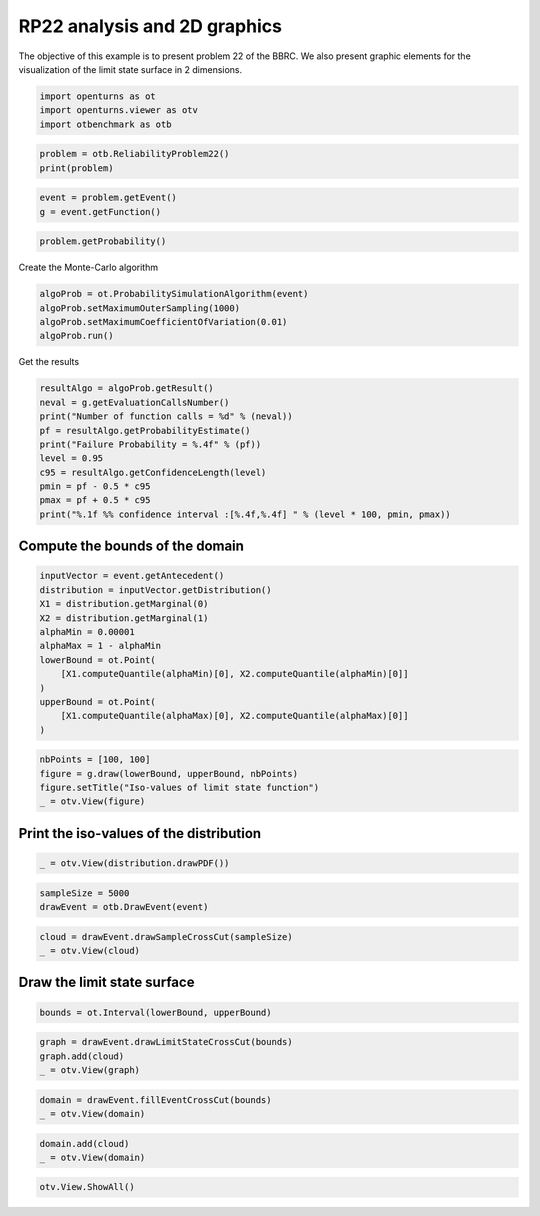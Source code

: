 
.. DO NOT EDIT.
.. THIS FILE WAS AUTOMATICALLY GENERATED BY SPHINX-GALLERY.
.. TO MAKE CHANGES, EDIT THE SOURCE PYTHON FILE:
.. "auto_examples/reliability_problems/plot_rp22.py"
.. LINE NUMBERS ARE GIVEN BELOW.

.. only:: html

    .. note::
        :class: sphx-glr-download-link-note

        :ref:`Go to the end <sphx_glr_download_auto_examples_reliability_problems_plot_rp22.py>`
        to download the full example code.

.. rst-class:: sphx-glr-example-title

.. _sphx_glr_auto_examples_reliability_problems_plot_rp22.py:


RP22 analysis and 2D graphics
=============================

.. GENERATED FROM PYTHON SOURCE LINES 7-9

The objective of this example is to present problem 22 of the BBRC.
We also present graphic elements for the visualization of the limit state surface in 2 dimensions.

.. GENERATED FROM PYTHON SOURCE LINES 11-16

.. code-block:: Python

    import openturns as ot
    import openturns.viewer as otv
    import otbenchmark as otb









.. GENERATED FROM PYTHON SOURCE LINES 17-20

.. code-block:: Python

    problem = otb.ReliabilityProblem22()
    print(problem)





.. rst-class:: sphx-glr-script-out

 .. code-block:: none

    name = RP22
    event = class=ThresholdEventImplementation antecedent=class=CompositeRandomVector function=class=Function name=Unnamed implementation=class=FunctionImplementation name=Unnamed description=[x1,x2,y0] evaluationImplementation=class=SymbolicEvaluation name=Unnamed inputVariablesNames=[x1,x2] outputVariablesNames=[y0] formulas=[2.5 - 1 / sqrt(2) * (x1 + x2) + 0.1 * (x1 - x2) ^2] gradientImplementation=class=SymbolicGradient name=Unnamed evaluation=class=SymbolicEvaluation name=Unnamed inputVariablesNames=[x1,x2] outputVariablesNames=[y0] formulas=[2.5 - 1 / sqrt(2) * (x1 + x2) + 0.1 * (x1 - x2) ^2] hessianImplementation=class=SymbolicHessian name=Unnamed evaluation=class=SymbolicEvaluation name=Unnamed inputVariablesNames=[x1,x2] outputVariablesNames=[y0] formulas=[2.5 - 1 / sqrt(2) * (x1 + x2) + 0.1 * (x1 - x2) ^2] antecedent=class=UsualRandomVector distribution=class=JointDistribution name=JointDistribution dimension=2 copula=class=IndependentCopula name=IndependentCopula dimension=2 marginal[0]=class=Normal name=Normal dimension=1 mean=class=Point name=Unnamed dimension=1 values=[0] sigma=class=Point name=Unnamed dimension=1 values=[1] correlationMatrix=class=CorrelationMatrix dimension=1 implementation=class=MatrixImplementation name=Unnamed rows=1 columns=1 values=[1] marginal[1]=class=Normal name=Normal dimension=1 mean=class=Point name=Unnamed dimension=1 values=[0] sigma=class=Point name=Unnamed dimension=1 values=[1] correlationMatrix=class=CorrelationMatrix dimension=1 implementation=class=MatrixImplementation name=Unnamed rows=1 columns=1 values=[1] operator=class=Less name=Unnamed threshold=0
    probability = 0.004207305511299618





.. GENERATED FROM PYTHON SOURCE LINES 21-24

.. code-block:: Python

    event = problem.getEvent()
    g = event.getFunction()








.. GENERATED FROM PYTHON SOURCE LINES 25-28

.. code-block:: Python

    problem.getProbability()






.. rst-class:: sphx-glr-script-out

 .. code-block:: none


    0.004207305511299618



.. GENERATED FROM PYTHON SOURCE LINES 29-30

Create the Monte-Carlo algorithm

.. GENERATED FROM PYTHON SOURCE LINES 30-36

.. code-block:: Python

    algoProb = ot.ProbabilitySimulationAlgorithm(event)
    algoProb.setMaximumOuterSampling(1000)
    algoProb.setMaximumCoefficientOfVariation(0.01)
    algoProb.run()









.. GENERATED FROM PYTHON SOURCE LINES 37-38

Get the results

.. GENERATED FROM PYTHON SOURCE LINES 38-49

.. code-block:: Python

    resultAlgo = algoProb.getResult()
    neval = g.getEvaluationCallsNumber()
    print("Number of function calls = %d" % (neval))
    pf = resultAlgo.getProbabilityEstimate()
    print("Failure Probability = %.4f" % (pf))
    level = 0.95
    c95 = resultAlgo.getConfidenceLength(level)
    pmin = pf - 0.5 * c95
    pmax = pf + 0.5 * c95
    print("%.1f %% confidence interval :[%.4f,%.4f] " % (level * 100, pmin, pmax))





.. rst-class:: sphx-glr-script-out

 .. code-block:: none

    Number of function calls = 1000
    Failure Probability = 0.0030
    95.0 % confidence interval :[-0.0004,0.0064] 




.. GENERATED FROM PYTHON SOURCE LINES 50-52

Compute the bounds of the domain
--------------------------------

.. GENERATED FROM PYTHON SOURCE LINES 54-68

.. code-block:: Python

    inputVector = event.getAntecedent()
    distribution = inputVector.getDistribution()
    X1 = distribution.getMarginal(0)
    X2 = distribution.getMarginal(1)
    alphaMin = 0.00001
    alphaMax = 1 - alphaMin
    lowerBound = ot.Point(
        [X1.computeQuantile(alphaMin)[0], X2.computeQuantile(alphaMin)[0]]
    )
    upperBound = ot.Point(
        [X1.computeQuantile(alphaMax)[0], X2.computeQuantile(alphaMax)[0]]
    )









.. GENERATED FROM PYTHON SOURCE LINES 69-74

.. code-block:: Python

    nbPoints = [100, 100]
    figure = g.draw(lowerBound, upperBound, nbPoints)
    figure.setTitle("Iso-values of limit state function")
    _ = otv.View(figure)




.. image-sg:: /auto_examples/reliability_problems/images/sphx_glr_plot_rp22_001.png
   :alt: Iso-values of limit state function
   :srcset: /auto_examples/reliability_problems/images/sphx_glr_plot_rp22_001.png
   :class: sphx-glr-single-img





.. GENERATED FROM PYTHON SOURCE LINES 75-77

Print the iso-values of the distribution
----------------------------------------

.. GENERATED FROM PYTHON SOURCE LINES 79-82

.. code-block:: Python

    _ = otv.View(distribution.drawPDF())





.. image-sg:: /auto_examples/reliability_problems/images/sphx_glr_plot_rp22_002.png
   :alt: [X1,X2] iso-PDF
   :srcset: /auto_examples/reliability_problems/images/sphx_glr_plot_rp22_002.png
   :class: sphx-glr-single-img





.. GENERATED FROM PYTHON SOURCE LINES 83-87

.. code-block:: Python

    sampleSize = 5000
    drawEvent = otb.DrawEvent(event)









.. GENERATED FROM PYTHON SOURCE LINES 88-91

.. code-block:: Python

    cloud = drawEvent.drawSampleCrossCut(sampleSize)
    _ = otv.View(cloud)




.. image-sg:: /auto_examples/reliability_problems/images/sphx_glr_plot_rp22_003.png
   :alt: Points X s.t. g(X) < 0.0
   :srcset: /auto_examples/reliability_problems/images/sphx_glr_plot_rp22_003.png
   :class: sphx-glr-single-img





.. GENERATED FROM PYTHON SOURCE LINES 92-94

Draw the limit state surface
----------------------------

.. GENERATED FROM PYTHON SOURCE LINES 96-99

.. code-block:: Python

    bounds = ot.Interval(lowerBound, upperBound)









.. GENERATED FROM PYTHON SOURCE LINES 100-104

.. code-block:: Python

    graph = drawEvent.drawLimitStateCrossCut(bounds)
    graph.add(cloud)
    _ = otv.View(graph)




.. image-sg:: /auto_examples/reliability_problems/images/sphx_glr_plot_rp22_004.png
   :alt: Limit state surface
   :srcset: /auto_examples/reliability_problems/images/sphx_glr_plot_rp22_004.png
   :class: sphx-glr-single-img





.. GENERATED FROM PYTHON SOURCE LINES 105-108

.. code-block:: Python

    domain = drawEvent.fillEventCrossCut(bounds)
    _ = otv.View(domain)




.. image-sg:: /auto_examples/reliability_problems/images/sphx_glr_plot_rp22_005.png
   :alt: Domain where g(x) < 0.0
   :srcset: /auto_examples/reliability_problems/images/sphx_glr_plot_rp22_005.png
   :class: sphx-glr-single-img





.. GENERATED FROM PYTHON SOURCE LINES 109-112

.. code-block:: Python

    domain.add(cloud)
    _ = otv.View(domain)




.. image-sg:: /auto_examples/reliability_problems/images/sphx_glr_plot_rp22_006.png
   :alt: Domain where g(x) < 0.0
   :srcset: /auto_examples/reliability_problems/images/sphx_glr_plot_rp22_006.png
   :class: sphx-glr-single-img





.. GENERATED FROM PYTHON SOURCE LINES 113-114

.. code-block:: Python

    otv.View.ShowAll()








.. rst-class:: sphx-glr-timing

   **Total running time of the script:** (0 minutes 3.325 seconds)


.. _sphx_glr_download_auto_examples_reliability_problems_plot_rp22.py:

.. only:: html

  .. container:: sphx-glr-footer sphx-glr-footer-example

    .. container:: sphx-glr-download sphx-glr-download-jupyter

      :download:`Download Jupyter notebook: plot_rp22.ipynb <plot_rp22.ipynb>`

    .. container:: sphx-glr-download sphx-glr-download-python

      :download:`Download Python source code: plot_rp22.py <plot_rp22.py>`

    .. container:: sphx-glr-download sphx-glr-download-zip

      :download:`Download zipped: plot_rp22.zip <plot_rp22.zip>`
